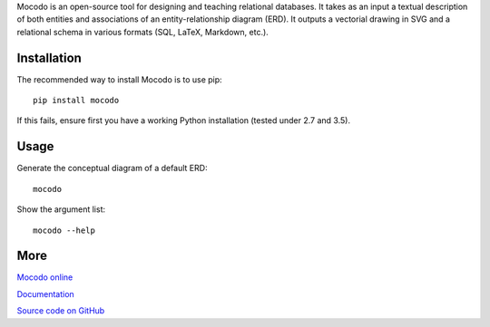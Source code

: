 
Mocodo is an open-source tool for designing and teaching relational databases. It takes as an input a textual description of both entities and associations of an entity-relationship diagram (ERD). It outputs a vectorial drawing in SVG and a relational schema in various formats (SQL, LaTeX, Markdown, etc.).

Installation
------------

The recommended way to install Mocodo is to use pip:

::

    pip install mocodo

If this fails, ensure first you have a working Python installation (tested under 2.7 and 3.5).

Usage
-------

Generate the conceptual diagram of a default ERD:

::

    mocodo

Show the argument list:

::

    mocodo --help

More
------

`Mocodo online
<http://mocodo.net/>`_

`Documentation
<https://rawgit.com/laowantong/mocodo/master/doc/fr_refman.html>`_

`Source code on GitHub
<https://github.com/laowantong/mocodo/>`_